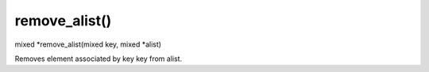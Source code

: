 remove_alist()
==============

mixed *remove_alist(mixed key, mixed *alist)

Removes element associated by key key from alist.

